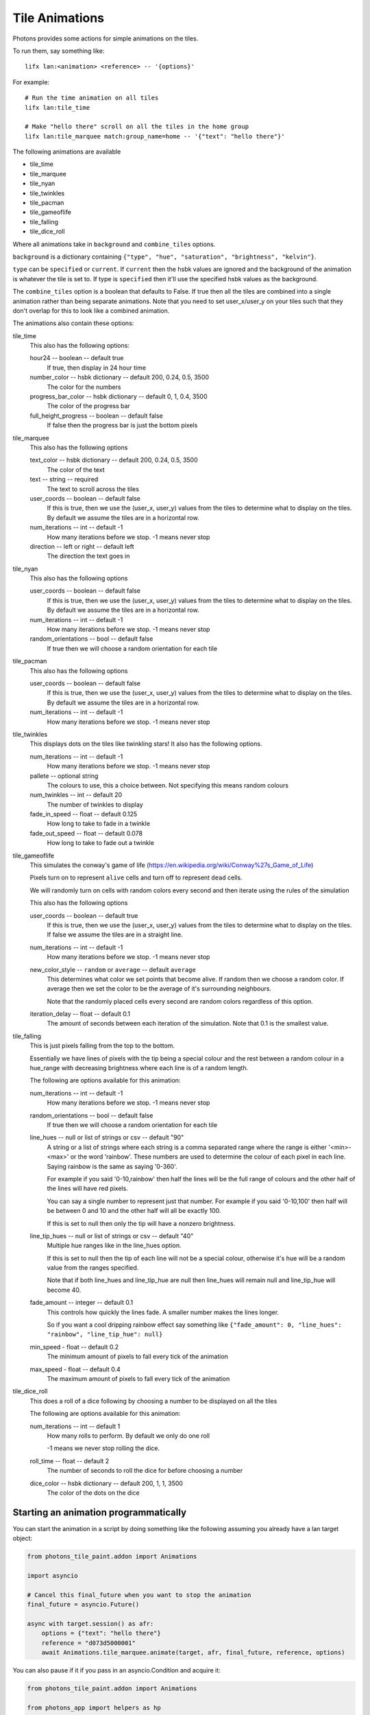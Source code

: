 .. _tile_animations:

Tile Animations
===============

Photons provides some actions for simple animations on the tiles.

To run them, say something like::

  lifx lan:<animation> <reference> -- '{options}'

For example::

  # Run the time animation on all tiles
  lifx lan:tile_time

  # Make "hello there" scroll on all the tiles in the home group
  lifx lan:tile_marquee match:group_name=home -- '{"text": "hello there"}'

The following animations are available

* tile_time
* tile_marquee
* tile_nyan
* tile_twinkles
* tile_pacman
* tile_gameoflife
* tile_falling
* tile_dice_roll

Where all animations take in ``background`` and ``combine_tiles`` options.

``background`` is a dictionary containing
``{"type", "hue", "saturation", "brightness", "kelvin"}``.

``type`` can be ``specified`` or ``current``. If ``current`` then the hsbk values
are ignored and the background of the animation is whatever the tile is set to.
If type is ``specified`` then it'll use the specified hsbk values as the background.

The ``combine_tiles`` option is a boolean that defaults to False. If true then
all the tiles are combined into a single animation rather than being separate
animations. Note that you need to set user_x/user_y on your tiles such that
they don't overlap for this to look like a combined animation.

The animations also contain these options:

tile_time
  This also has the following options:

  hour24 -- boolean -- default true
    If true, then display in 24 hour time

  number_color -- hsbk dictionary -- default 200, 0.24, 0.5, 3500
    The color for the numbers

  progress_bar_color -- hsbk dictionary -- default 0, 1, 0.4, 3500
    The color of the progress bar

  full_height_progress -- boolean -- default false
    If false then the progress bar is just the bottom pixels

tile_marquee
  This also has the following options

  text_color -- hsbk dictionary -- default 200, 0.24, 0.5, 3500
    The color of the text

  text -- string -- required
    The text to scroll across the tiles

  user_coords -- boolean -- default false
    If this is true, then we use the (user_x, user_y) values from the tiles to
    determine what to display on the tiles. By default we assume the tiles are
    in a horizontal row.

  num_iterations -- int -- default -1
    How many iterations before we stop. -1 means never stop

  direction -- left or right -- default left
    The direction the text goes in

tile_nyan
  This also has the following options

  user_coords -- boolean -- default false
    If this is true, then we use the (user_x, user_y) values from the tiles to
    determine what to display on the tiles. By default we assume the tiles are
    in a horizontal row.

  num_iterations -- int -- default -1
    How many iterations before we stop. -1 means never stop

  random_orientations -- bool -- default false
    If true then we will choose a random orientation for each tile

tile_pacman
  This also has the following options

  user_coords -- boolean -- default false
    If this is true, then we use the (user_x, user_y) values from the tiles to
    determine what to display on the tiles. By default we assume the tiles are
    in a horizontal row.

  num_iterations -- int -- default -1
    How many iterations before we stop. -1 means never stop

tile_twinkles
  This displays dots on the tiles like twinkling stars! It also has the following
  options.

  num_iterations -- int -- default -1
    How many iterations before we stop. -1 means never stop

  pallete -- optional string
    The colours to use, this a choice between. Not specifying this means random
    colours

  num_twinkles -- int -- default 20
    The number of twinkles to display

  fade_in_speed -- float -- default 0.125
    How long to take to fade in a twinkle

  fade_out_speed -- float -- default 0.078
    How long to take to fade out a twinkle

tile_gameoflife
  This simulates the conway's game of life (https://en.wikipedia.org/wiki/Conway%27s_Game_of_Life)

  Pixels turn on to represent ``alive`` cells and turn off to represent ``dead``
  cells.

  We will randomly turn on cells with random colors every second and then
  iterate using the rules of the simulation

  This also has the following options

  user_coords -- boolean -- default true
    If this is true, then we use the (user_x, user_y) values from the tiles to
    determine what to display on the tiles. If false we assume the tiles are in
    a straight line.

  num_iterations -- int -- default -1
    How many iterations before we stop. -1 means never stop

  new_color_style -- ``random`` or ``average`` -- default ``average``
    This determines what color we set points that become alive. If random then
    we choose a random color. If average then we set the color to be the average
    of it's surrounding neighbours.

    Note that the randomly placed cells every second are random colors regardless
    of this option.

  iteration_delay -- float -- default 0.1
    The amount of seconds between each iteration of the simulation. Note that
    0.1 is the smallest value.

tile_falling
  This is just pixels falling from the top to the bottom.

  Essentially we have lines of pixels with the tip being a special colour and
  the rest between a random colour in a hue_range with decreasing brightness
  where each line is of a random length.

  The following are options available for this animation:

  num_iterations -- int -- default -1
    How many iterations before we stop. -1 means never stop

  random_orientations -- bool -- default false
    If true then we will choose a random orientation for each tile

  line_hues -- null or list of strings or csv -- default "90"
    A string or a list of strings where each string is a comma separated range
    where the range is either '<min>-<max>' or the word 'rainbow'. These numbers
    are used to determine the colour of each pixel in each line. Saying rainbow
    is the same as saying '0-360'.

    For example if you said '0-10,rainbow' then half the lines will be the full
    range of colours and the other half of the lines will have red pixels.

    You can say a single number to represent just that number. For example if
    you said '0-10,100' then half will be between 0 and 10 and the other half
    will all be exactly 100.

    If this is set to null then only the tip will have a nonzero brightness.

  line_tip_hues -- null or list of strings or csv -- default "40"
    Multiple hue ranges like in the line_hues option.

    If this is set to null then the tip of each line will not be a special colour,
    otherwise it's hue will be a random value from the ranges specified.

    Note that if both line_hues and line_tip_hue are null then line_hues will
    remain null and line_tip_hue will become 40.

  fade_amount -- integer -- default 0.1
    This controls how quickly the lines fade. A smaller number makes the lines
    longer.

    So if you want a cool dripping rainbow effect say something like
    ``{"fade_amount": 0, "line_hues": "rainbow", "line_tip_hue": null}``

  min_speed - float -- default 0.2
    The minimum amount of pixels to fall every tick of the animation

  max_speed - float -- default 0.4
    The maximum amount of pixels to fall every tick of the animation

tile_dice_roll
  This does a roll of a dice following by choosing a number to be displayed on
  all the tiles

  The following are options available for this animation:

  num_iterations -- int -- default 1
    How many rolls to perform. By default we only do one roll

    -1 means we never stop rolling the dice.

  roll_time -- float -- default 2
    The number of seconds to roll the dice for before choosing a number

  dice_color -- hsbk dictionary -- default 200, 1, 1, 3500
    The color of the dots on the dice

Starting an animation programmatically
--------------------------------------

You can start the animation in a script by doing something like the following
assuming you already have a lan target object:

.. code-block:: python

    from photons_tile_paint.addon import Animations

    import asyncio

    # Cancel this final_future when you want to stop the animation
    final_future = asyncio.Future()

    async with target.session() as afr:
        options = {"text": "hello there"}
        reference = "d073d5000001"
        await Animations.tile_marquee.animate(target, afr, final_future, reference, options)

You can also pause if it if you pass in an asyncio.Condition and acquire it:

.. code-block:: python

    from photons_tile_paint.addon import Animations

    from photons_app import helpers as hp

    import asyncio

    # Cancel this final_future when you want to stop the animation
    final_future = asyncio.Future()

    # condition used to pause the animation
    pauser = asyncio.Condition()

    async def pause_for_a_while():
       """example of what you need to do to pause and resume the animation"""
       # After two seconds, pause the animation
       await asyncio.sleep(2)
       await pauser.acquire()

       # After another two seconds, resume the animation
       await asyncio.sleep(2)
       pauser.release()
    hp.async_as_background(pause_for_a_while())

    async with target.session() as afr:
        options = {"text": "hello there"}
        reference = "d073d5000001"
        await Animations.tile_marquee.animate(target, afr, final_future, reference, options
            , pauser = pauser
            )

For more information about valid objects for the reference, see :ref:`photons_app_special`
